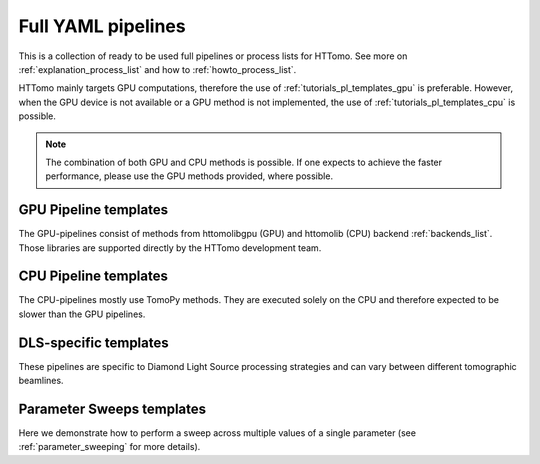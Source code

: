 .. _tutorials_pl_templates:

Full YAML pipelines
==============================

This is a collection of ready to be used full pipelines or process lists for HTTomo.
See more on :ref:`explanation_process_list` and how to :ref:`howto_process_list`.

HTTomo mainly targets GPU computations, therefore the use of :ref:`tutorials_pl_templates_gpu` is 
preferable. However, when the GPU device is not available or a GPU method is not implemented, the use of 
:ref:`tutorials_pl_templates_cpu` is possible. 

.. note:: The combination of both GPU and CPU methods is possible. If one expects to achieve the faster performance, please use the GPU methods provided, where possible.

.. _tutorials_pl_templates_gpu:

GPU Pipeline templates
-----------------------

The GPU-pipelines consist of methods from httomolibgpu (GPU) and httomolib (CPU) backend :ref:`backends_list`. Those libraries are supported directly by the HTTomo development team.

.. dropdown:: GPU pipeline with auto-centering and the `FBP3d_tomobar` reconstruction method.

    .. literalinclude:: ../pipelines_full/FBP3d_tomobar.yaml
        :language: yaml

.. dropdown:: GPU pipeline as above and Total Variation denoising on the result of the FBP reconstruction.

    .. literalinclude:: ../pipelines_full/FBP3d_tomobar_denoising.yaml
        :language: yaml

.. _tutorials_pl_templates_cpu:

CPU Pipeline templates
-----------------------

The CPU-pipelines mostly use TomoPy methods. They are executed solely on the CPU and therefore expected to be slower than the GPU pipelines.

.. dropdown:: CPU pipeline using auto-centering and the gridrec reconstruction method on the CPU (TomoPy).

    .. literalinclude:: ../pipelines_full/tomopy_gridrec.yaml
        :language: yaml


.. _tutorials_pl_templates_dls:

DLS-specific templates
----------------------

These pipelines are specific to Diamond Light Source processing strategies and can vary between different tomographic beamlines. 

.. dropdown:: Pipeline for 360-degrees data with automatic CoR/overlap finding and stitching to 180-degrees data. Paganin filter is applied to the data.

    .. literalinclude:: ../pipelines_full/deg360_paganin_FBP3d_tomobar.yaml
        :language: yaml

.. dropdown:: Using a distortion correction module as a part of the pipeline with the 360-degrees data. 

    .. literalinclude:: ../pipelines_full/deg360_distortion_FBP3d_tomobar.yaml
        :language: yaml

.. _tutorials_pl_templates_sweeps:

Parameter Sweeps templates
--------------------------

Here we demonstrate how to perform a sweep across multiple values of a
single parameter (see :ref:`parameter_sweeping` for more details).

.. dropdown:: Parameter sweep over several CoR values (`center` param) in the reconstruction method, and saving the result as tiffs. Note that there is need to add image saving plugin in this case. It is also preferable to keep the `preview` small and when it is not defined the central slice will be used. 

   .. literalinclude:: ../pipelines_full/sweep_center_FBP3d_tomobar.yaml
       :language: yaml
       :emphasize-lines: 33-36
            
